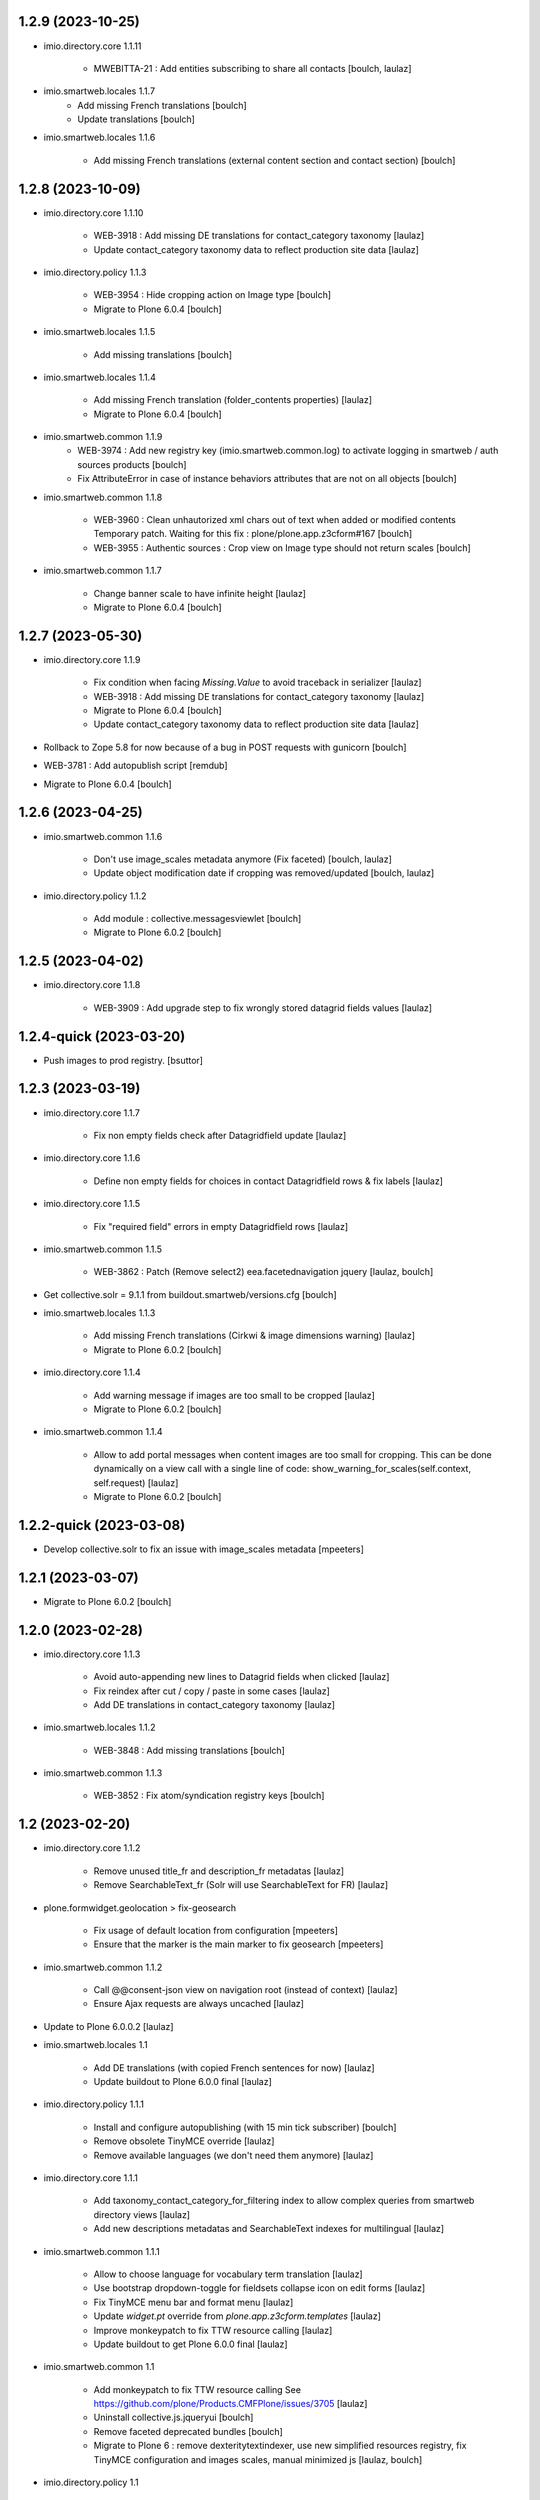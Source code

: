 1.2.9 (2023-10-25)
------------------

- imio.directory.core 1.1.11

    - MWEBITTA-21 : Add entities subscribing to share all contacts
      [boulch, laulaz]

- imio.smartweb.locales 1.1.7
    - Add missing French translations
      [boulch]

    - Update translations
      [boulch]

- imio.smartweb.locales 1.1.6

    - Add missing French translations (external content section and contact section)
      [boulch]


1.2.8 (2023-10-09)
------------------

- imio.directory.core 1.1.10

    - WEB-3918 : Add missing DE translations for contact_category taxonomy
      [laulaz]

    - Update contact_category taxonomy data to reflect production site data
      [laulaz]

- imio.directory.policy 1.1.3

    - WEB-3954 : Hide cropping action on Image type
      [boulch]

    - Migrate to Plone 6.0.4
      [boulch]

- imio.smartweb.locales 1.1.5

    - Add missing translations [boulch]

- imio.smartweb.locales 1.1.4

    - Add missing French translation (folder_contents properties)
      [laulaz]

    - Migrate to Plone 6.0.4
      [boulch]

- imio.smartweb.common 1.1.9
    - WEB-3974 : Add new registry key (imio.smartweb.common.log) to activate logging in smartweb / auth sources products
      [boulch]

    - Fix AttributeError in case of instance behaviors attributes that are not on all objects
      [boulch]

- imio.smartweb.common 1.1.8

    - WEB-3960 : Clean unhautorized xml chars out of text when added or modified contents Temporary patch.
      Waiting for this fix : plone/plone.app.z3cform#167
      [boulch]

    - WEB-3955 : Authentic sources : Crop view on Image type should not return scales
      [boulch]

- imio.smartweb.common 1.1.7

    - Change banner scale to have infinite height
      [laulaz]

    - Migrate to Plone 6.0.4
      [boulch]


1.2.7 (2023-05-30)
------------------

- imio.directory.core 1.1.9

    - Fix condition when facing `Missing.Value` to avoid traceback in serializer
      [laulaz]

    - WEB-3918 : Add missing DE translations for contact_category taxonomy
      [laulaz]

    - Migrate to Plone 6.0.4
      [boulch]

    - Update contact_category taxonomy data to reflect production site data
      [laulaz]

- Rollback to Zope 5.8 for now because of a bug in POST requests with gunicorn
  [boulch]

- WEB-3781 : Add autopublish script
  [remdub]

- Migrate to Plone 6.0.4
  [boulch]


1.2.6 (2023-04-25)
------------------

- imio.smartweb.common 1.1.6

    - Don't use image_scales metadata anymore (Fix faceted)
      [boulch, laulaz]

    - Update object modification date if cropping was removed/updated
      [boulch, laulaz]

- imio.directory.policy 1.1.2

    - Add module : collective.messagesviewlet
      [boulch]

    - Migrate to Plone 6.0.2
      [boulch]


1.2.5 (2023-04-02)
------------------

- imio.directory.core 1.1.8

    - WEB-3909 : Add upgrade step to fix wrongly stored datagrid fields values
      [laulaz]


1.2.4-quick (2023-03-20)
------------------------

- Push images to prod registry.
  [bsuttor]


1.2.3 (2023-03-19)
------------------

- imio.directory.core 1.1.7

    - Fix non empty fields check after Datagridfield update
      [laulaz]

- imio.directory.core 1.1.6

    - Define non empty fields for choices in contact Datagridfield rows & fix labels
      [laulaz]

- imio.directory.core 1.1.5
    
    - Fix "required field" errors in empty Datagridfield rows
      [laulaz]

- imio.smartweb.common 1.1.5

    - WEB-3862 : Patch (Remove select2) eea.facetednavigation jquery
      [laulaz, boulch]

- Get collective.solr = 9.1.1 from buildout.smartweb/versions.cfg
  [boulch]

- imio.smartweb.locales 1.1.3

    - Add missing French translations (Cirkwi & image dimensions warning)
      [laulaz]

    - Migrate to Plone 6.0.2
      [boulch]

- imio.directory.core 1.1.4

    - Add warning message if images are too small to be cropped
      [laulaz]

    - Migrate to Plone 6.0.2
      [boulch]

- imio.smartweb.common 1.1.4

    - Allow to add portal messages when content images are too small for cropping. This can be done dynamically on a view call with a single line of code: show_warning_for_scales(self.context, self.request)
      [laulaz]

    - Migrate to Plone 6.0.2 [boulch]  


1.2.2-quick (2023-03-08)
------------------------

- Develop collective.solr to fix an issue with image_scales metadata
  [mpeeters]


1.2.1 (2023-03-07)
------------------

- Migrate to Plone 6.0.2
  [boulch]


1.2.0 (2023-02-28)
------------------

- imio.directory.core 1.1.3

    - Avoid auto-appending new lines to Datagrid fields when clicked
      [laulaz]

    - Fix reindex after cut / copy / paste in some cases
      [laulaz]

    - Add DE translations in contact_category taxonomy
      [laulaz]

- imio.smartweb.locales 1.1.2

    - WEB-3848 : Add missing translations
      [boulch]

- imio.smartweb.common 1.1.3

    - WEB-3852 : Fix atom/syndication registry keys
      [boulch]


1.2 (2023-02-20)
----------------

- imio.directory.core 1.1.2

    - Remove unused title_fr and description_fr metadatas
      [laulaz]

    - Remove SearchableText_fr (Solr will use SearchableText for FR)
      [laulaz]

- plone.formwidget.geolocation > fix-geosearch

    - Fix usage of default location from configuration
      [mpeeters]

    - Ensure that the marker is the main marker to fix geosearch
      [mpeeters]

- imio.smartweb.common 1.1.2

    - Call @@consent-json view on navigation root (instead of context)
      [laulaz]

    - Ensure Ajax requests are always uncached
      [laulaz]

- Update to Plone 6.0.0.2
  [laulaz]

- imio.smartweb.locales 1.1

    - Add DE translations (with copied French sentences for now)
      [laulaz]

    - Update buildout to Plone 6.0.0 final
      [laulaz]

- imio.directory.policy 1.1.1

    - Install and configure autopublishing (with 15 min tick subscriber)
      [boulch]

    - Remove obsolete TinyMCE override
      [laulaz]

    - Remove available languages (we don't need them anymore)
      [laulaz]

- imio.directory.core 1.1.1

    - Add taxonomy_contact_category_for_filtering index to allow complex queries
      from smartweb directory views
      [laulaz]

    - Add new descriptions metadatas and SearchableText indexes for multilingual
      [laulaz]

- imio.smartweb.common 1.1.1

    - Allow to choose language for vocabulary term translation
      [laulaz]

    - Use bootstrap dropdown-toggle for fieldsets collapse icon on edit forms
      [laulaz]

    - Fix TinyMCE menu bar and format menu
      [laulaz]

    - Update `widget.pt` override from `plone.app.z3cform.templates`
      [laulaz]

    - Improve monkeypatch to fix TTW resource calling
      [laulaz]

    - Update buildout to get Plone 6.0.0 final
      [laulaz]

- imio.smartweb.common 1.1

    - Add monkeypatch to fix TTW resource calling
      See https://github.com/plone/Products.CMFPlone/issues/3705
      [laulaz]

    - Uninstall collective.js.jqueryui
      [boulch]

    - Remove faceted deprecated bundles
      [boulch]

    - Migrate to Plone 6 : remove dexteritytextindexer, use new simplified
      resources registry, fix TinyMCE configuration and images scales,
      manual minimized js
      [laulaz, boulch]

- imio.directory.policy 1.1

    - Update to Plone 6.0.0 final
      [boulch]

- imio.directory.core 1.1

    - Update to Plone 6.0.0 final
      [boulch]

    - Add eea.faceted.navigable behavior on Entity type
      [laulaz]

- Update to Plone 6.0.0 final
  [boulch]


1.1 (2022-11-22)
----------------

- imio.directory.core 1.0

    - Add multilingual features: New fields, vocabularies translations, restapi serializer
      [laulaz]

- imio.directory.policy 1.0

    - Add available languages to prepare for multilingual
      [laulaz]

    - Update buildout to use Plone 6.0.0a3 packages versions
      [boulch]

- imio.smartweb.locales 1.0.8

    - Add missing French translations (Sendinblue, multilingual)
      [laulaz]

- imio.smartweb.common 1.0.10

    - Ignore batch related query parameters for search-filters endpoint
      [laulaz]

- imio.smartweb.common 1.0.9

    - Add helper method to get language from smartweb REST requests This is needed for multilingual authentic sources
      [laulaz]

    - Allow to translate vocabulary terms titles in search-filters endpoint This is needed for multilingual authentic sources
      [laulaz]

- imio.smartweb.common 1.0.8

    - MWEB-54 : Update TinyMCE : Add non breaking space option
      [boulch]



1.0.10 (2022-10-30)
-------------------

- imio.smartweb.locales 1.0.7

    - Add some directory fields translations
      [boulch]

    - Exclude profiles.zcml from translations
      [laulaz]

- imio.directory.core 1.0a7

    - Fix translation
      [boulch]

    - WEB-3762 : Reorder contact fields to encourage good completion + add some fields descriptions
      [boulch]



1.0.9 (2022-10-23)
------------------

- imio.directory.core 1.0a6

    - WEB-3770 : Force include_items in serializer to True to get files and pictures included in contact
      [boulch]

    - Add eea.faceted.navigable behavior on Entity type
      [laulaz]


1.0.8 (2022-09-06)
------------------

- Blobs are now on filesystem.
  [bsuttor]

- imio.directory.core 1.0a5

    - WEB-3726 : Add subjects (keyword) in SearchableText
      [boulch]


1.0.7-quick (2022-07-18)
------------------------

- Update pas.plugins.imio 2.0.6.
  [bsuttor]


1.0.6-quick (2022-07-14)
------------------------

- imio.directory.core 1.0a4

    - Update contact_category taxonomy data to reflect production site data
      [laulaz]

    - [WEBMIGP5-36] Add new vocabulary terms in imio.directory.vocabulary.SiteTypes (Instagram, Pinterest, Youtube)
      [boulch]

    - It's not allowed to put Images or Files in imio.directory.Entity
      [boulch]

- imio.smartweb.common 1.0.7

    - Add connection link in colophon
      [laulaz]

- imio.smartweb.common 1.0.6

    - Add ban_physicalpath method (taken from policy)
      [boulch, laulaz]

- imio.smartweb.common 1.0.5

    - Refactor rich description to retrieve html on a any description
      (from context or from other ways)
      [boulch]

- imio.smartweb.locales 1.0.6

    - Add Dutch translations files
      [laulaz]

    - Add faceted map translation
      [laulaz]

    - Add propose URLs translations
      [laulaz]

- imio.smartweb.locales 1.0.5

    - Add translation for Agent connection
      [laulaz]

- imio.smartweb.locales 1.0.4

    - Add translations for contact gallery
      [laulaz]

    - Add translations for post-it section
      [laulaz]


1.0.5 (2022-07-13)
------------------

- Update pas.plugins.imio 2.0.5, see https://github.com/IMIO/pas.plugins.imio/blob/2.0.5/CHANGES.rst
  [bsuttor]


1.0.4 (2022-05-03)
------------------

- imio.smartweb.locales 1.0.3

    - Add translation for image upload
      [laulaz]

    - Add translations for new icons
      [laulaz]

- imio.smartweb.locales 1.0.2

    - Add Hero banner related translations
      [laulaz]

- imio.smartweb.locales 1.0.1

    - Add missing translation for Local Manager & lead image portrait mode
      [laulaz]

- imio.smartweb.locales 1.0

    - Change 'minisite' to 'site partenaire' in French
      [laulaz]

    - Add icon field related translations
      [laulaz]

- imio.smartweb.locales 1.0a16

    - Fix translation
      [laulaz]

- imio.smartweb.locales 1.0a15

    - Add new icons translations (e-guichet & shopping)
      [laulaz]

- imio.smartweb.locales 1.0a14

    - Add social network translation
      [laulaz]

- imio.smartweb.locales 1.0a13

    - Add event dates related translations
      [laulaz]

- imio.smartweb.locales 1.0a12

    - Add e_guichet view and taxonomies instance behaviors translations
      [laulaz]

- imio.directory.core 1.0a3

    - Use unique urls for images scales to ease caching
      [boulch]

    - Use common.interfaces.ILocalManagerAware to mark a locally manageable content
      [boulch]

- imio.smartweb.common 1.0.4

    - Limit uploaded files sizes to 20Mo with JS (without reaching the server)
      [laulaz]

    - Add help text on lead image field also on edit forms
      [laulaz]

- imio.smartweb.common 1.0.3

    - Hide faceted actions
      [boulch]

- imio.smartweb.common 1.0.2

    - Hide unwanted upgrades from site-creation and quickinstaller
      [boulch]

    - Add local manager role and sharing permissions rolemap
      [boulch]

    - Add help text on lead image fields
      [boulch]

    - Fix privacy views JS calls (sometimes called on Zope root instead of Plone root)
      [laulaz]

    - Add Subject keywords to SearchableText index
      [laulaz]

- Use released version for collective.z3cform.select2
  [laulaz]


1.0.3 (2022-03-29)
------------------

- Remove gunicorn timeout to allow long requests
  [laulaz]

- Switch collective.solr from auto-checkout to 9.0.0a6 pinned buildout.smartweb version
  [boulch]


1.0.2 (2022-03-16)
------------------

- imio.smartweb.common 1.0.1

    - Allow readers, editors and reviewers to see inactive (expired) contents
      [laulaz]

- imio.smartweb.common 1.0.

    - Avoid traceback if @@get_analytics is called outside Plone site
      [laulaz]

- imio.smartweb.common 1.0a11

    - Load Analytics via JS call to avoid non-privacy aware caching
      [laulaz]

    - Change privacy views permissions to zope.Public
      [laulaz]

- imio.smartweb.common 1.0a10

    - Hide ical import related actions
      [laulaz]

- imio.smartweb.common 1.0a9

    - Update buildout to use Plone 6.0.0a3 packages versions
      [boulch]

    - Remove unneeded override: it has been included in plone.app.z3c.form
      See https://github.com/plone/plone.app.z3cform/issues/138
      [laulaz]

- Use https:// instead of git:// protocol
  See https://github.blog/2021-09-01-improving-git-protocol-security-github/
  [boulch]


1.0.1 (2022-03-11)
------------------

- Use collective.taxonomy checkout to fix taxonomy data TTW edition
  [laulaz]


1.0 (2022-03-01)
----------------

- Use Gunicorn instead of Waitress.
  [bsuttor]

- Add py-spy for debugging.
  [bsuttor]


1.0a2-quick (2022-02-11)
------------------------

- imio.directory.core 1.0a2

    - Add more checks / automatic corrections in contacts CSV import
      [laulaz]

    - Update buildout to use Plone 6.0.0a3 packages versions
      [boulch]

- Update buildout to use Plone 6.0.0a3 packages versions
  [boulch]


1.0a1 (2022-01-26)
------------------

- Initial release
  [boulch]
